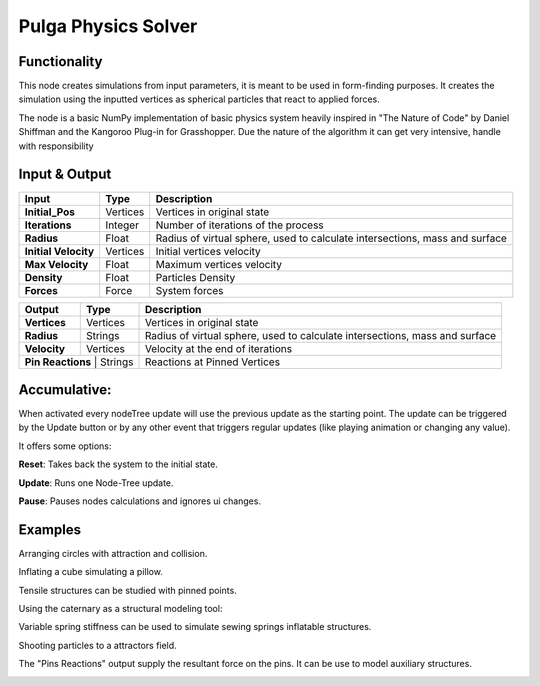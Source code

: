 Pulga Physics Solver
====================

Functionality
-------------

This node creates simulations from input parameters, it is meant to be used in form-finding purposes.
It creates the simulation using the inputted vertices as spherical particles that react to applied forces.

The node is a basic NumPy implementation of basic physics system heavily inspired in "The Nature of Code" by Daniel Shiffman
and the Kangoroo Plug-in for Grasshopper. Due the nature of the algorithm it can get very intensive, handle with responsibility

Input & Output
--------------


+------------------------+---------------+-----------------------------------------------+
| Input                  | Type          |  Description                                  |
+========================+===============+===============================================+
| **Initial_Pos**        | Vertices      | Vertices in original state                    |
+------------------------+---------------+-----------------------------------------------+
| **Iterations**         | Integer       | Number of iterations of the process           |
+------------------------+---------------+-----------------------------------------------+
| **Radius**             | Float         | Radius of virtual sphere, used to             |
|                        |               | calculate intersections, mass and surface     |
+------------------------+---------------+-----------------------------------------------+
| **Initial Velocity**   | Vertices      | Initial vertices velocity                     |
+------------------------+---------------+-----------------------------------------------+
| **Max Velocity**       | Float         | Maximum vertices velocity                     |
+------------------------+---------------+-----------------------------------------------+
| **Density**            | Float         | Particles Density                             |
+------------------------+---------------+-----------------------------------------------+
| **Forces**             | Force         | System forces                                 |
+------------------------+---------------+-----------------------------------------------+

+------------------------+---------------+-----------------------------------------------+
| Output                 | Type          |  Description                                  |
+========================+===============+===============================================+
| **Vertices**           | Vertices      | Vertices in original state                    |
+------------------------+---------------+-----------------------------------------------+
| **Radius**             | Strings       | Radius of virtual sphere, used to             |
|                        |               | calculate intersections, mass and surface     |
+------------------------+---------------+-----------------------------------------------+
| **Velocity**           | Vertices      | Velocity at the end of iterations             |
+------------------------+---------------+-----------------------------------------------+
| **Pin Reactions**       | Strings      | Reactions at Pinned Vertices                  |
+------------------------+---------------+-----------------------------------------------+

Accumulative:
-------------

When activated every nodeTree update will use the previous update as the starting point. The update can be triggered by the Update button or by any other event that triggers regular updates (like playing animation or changing any value).

It offers some options:

**Reset**: Takes back the system to the initial state.

**Update**: Runs one Node-Tree update.

**Pause**: Pauses nodes calculations and ignores ui changes.


Examples
--------

Arranging circles with attraction and collision.

.. image:: https://raw.githubusercontent.com/vicdoval/sverchok/docs_images/images_for_docs/pulga_physics/pulga_fit_force/blender_sverchok_pulga_fit_force_example_02.png
  :alt: circle_fitting_pulga_physics_procedural_design.png

Inflating a cube simulating a pillow.

.. image:: https://raw.githubusercontent.com/vicdoval/sverchok/docs_images/images_for_docs/pulga_physics/pulga_inflate_force/blender_sverchok_pulga_inflate_force_example_02.png

Tensile structures can be studied with pinned points.

.. image:: https://raw.githubusercontent.com/vicdoval/sverchok/docs_images/images_for_docs/pulga_physics/pulga_physics_solver/blender_sverchok_pulga_physics_solver_example_01.png
  :alt: textile_structures_pulga_physics_procedural_design.png


Using the caternary as a structural modeling tool:

.. image:: https://raw.githubusercontent.com/vicdoval/sverchok/docs_images/images_for_docs/pulga_physics/pulga_physics_solver/blender_sverchok_pulga_physics_solver_example_02.png
  :alt: catenary_cover_pulga_physics_procedural_design.png

Variable spring stiffness can be used to simulate sewing springs inflatable structures.

.. image:: https://raw.githubusercontent.com/vicdoval/sverchok/docs_images/images_for_docs/pulga_physics/pulga_physics_solver/blender_sverchok_pulga_physics_solver_example_03.png
  :alt: inflateble_structures_pulga_physics_procedural_design.png

Shooting particles to a attractors field.

.. image:: https://raw.githubusercontent.com/vicdoval/sverchok/docs_images/images_for_docs/pulga_physics/pulga_physics_solver/blender_sverchok_pulga_physics_solver_example_04.png
  :alt: shooting partcles_pulga_physics_procedural_design.PNG

The "Pins Reactions" output supply the resultant force on the pins. It can be use to model auxiliary structures.

.. image:: https://raw.githubusercontent.com/vicdoval/sverchok/docs_images/images_for_docs/pulga_physics/pulga_physics_solver/blender_sverchok_pulga_physics_solver_example_05.png
  :alt: pin_reactions_pulga_physics_procedural_design.png
